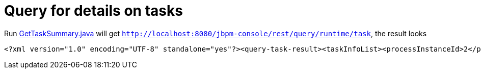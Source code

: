 
= Query for details on tasks

Run link:././client/src/main/java/org/jbpm/demo/rest/GetTaskSummary.java[GetTaskSummary.java] will get `http://localhost:8080/jbpm-console/rest/query/runtime/task`, the result looks

[source,xml]
----
<?xml version="1.0" encoding="UTF-8" standalone="yes"?><query-task-result><taskInfoList><processInstanceId>2</processInstanceId><taskSummaries><id>5</id><name>Open</name><subject></subject><description></description><status>Reserved</status><priority>1</priority><skipable>true</skipable><actual-owner>admin</actual-owner><created-by>admin</created-by><created-on>2017-02-19T03:51:39.513-05:00</created-on><activation-time>2017-02-19T03:51:39.513-05:00</activation-time><process-instance-id>2</process-instance-id><process-id>org.jbpm.quickstarts.Aun</process-id><process-session-id>2</process-session-id><deployment-id>org.jbpm.quickstarts:aun:2.0.1</deployment-id><quick-task-summary>false</quick-task-summary><parent-id>-1</parent-id></taskSummaries><variables><name>initiator</name><string>admin</string><lastModificationDate>2017-02-19T03:51:39.511-05:00</lastModificationDate></variables></taskInfoList></query-task-result>
----
